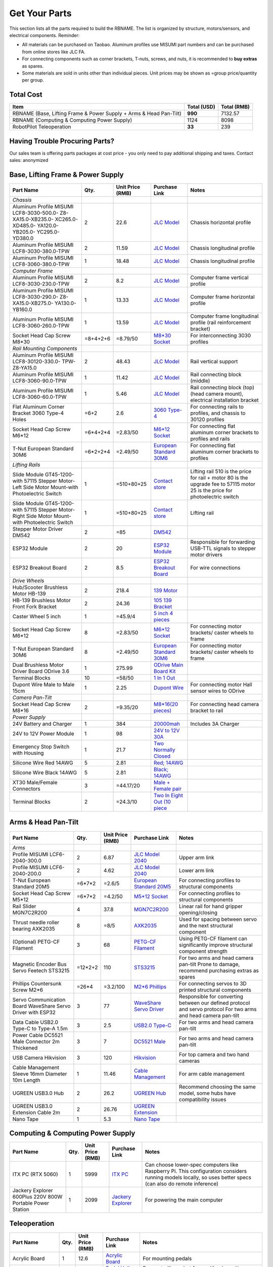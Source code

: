 Get Your Parts
==============

This section lists all the parts required to build the RBNAME. The list is organized by structure, motors/sensors, and electrical components. Reminder: 

- All materials can be purchased on Taobao. Aluminum profiles use MISUMI part numbers and can be purchased from online stores like JLC FA.
- For connecting components such as corner brackets, T-nuts, screws, and nuts, it is recommended to **buy extras** as spares.
- Some materials are sold in units other than individual pieces. Unit prices may be shown as =group price/quantity per group.

Total Cost
----------

+----------------------+----------------+----------------+
| Item                 | Total (USD)    | Total (RMB)    |
+======================+================+================+
| RBNAME (Base,        | **990**        | 7132.57        |
| Lifting Frame &      |                |                |
| Power Supply + Arms  |                |                |
| & Head Pan-Tilt)     |                |                |
+----------------------+----------------+----------------+
| RBNAME (Computing &  | 1124           | 8098           |
| Computing Power      |                |                |
| Supply)              |                |                |
+----------------------+----------------+----------------+
| RobotPilot           | **33**         | 239            |
| Teleoperation        |                |                |
+----------------------+----------------+----------------+

Having Trouble Procuring Parts?
-------------------------------

Our sales team is offering parts packages at cost price - you only need to pay additional shipping and taxes. Contact sales: anonymized

Base, Lifting Frame & Power Supply
----------------------------------

+----------------------+----------+------------------+------------------+------------------+
| Part Name            | Qty.     | Unit Price (RMB) | Purchase Link    | Notes            |
+======================+==========+==================+==================+==================+
| *Chassis*            |          |                  |                  |                  |
+----------------------+----------+------------------+------------------+------------------+
| Aluminum Profile     | 2        | 22.6             | `JLC Model`_     | Chassis          |
| MISUMI               |          |                  |                  | horizontal       |
| LCF8-3030-500.0-     |          |                  |                  | profile          |
| Z8-XA15.0-XB235.0-   |          |                  |                  |                  |
| XC265.0-XD485.0-     |          |                  |                  |                  |
| YA120.0-YB205.0-     |          |                  |                  |                  |
| YC295.0-YD380.0      |          |                  |                  |                  |
+----------------------+----------+------------------+------------------+------------------+
| Aluminum Profile     | 2        | 11.59            | `JLC Model`_     | Chassis          |
| MISUMI               |          |                  |                  | longitudinal     |
| LCF8-3030-380.0-TPW  |          |                  |                  | profile          |
+----------------------+----------+------------------+------------------+------------------+
| Aluminum Profile     | 1        | 18.48            | `JLC Model`_     | Chassis          |
| MISUMI               |          |                  |                  | longitudinal     |
| LCF8-3060-380.0-TPW  |          |                  |                  | profile          |
+----------------------+----------+------------------+------------------+------------------+
| *Computer Frame*     |          |                  |                  |                  |
+----------------------+----------+------------------+------------------+------------------+
| Aluminum Profile     | 2        | 8.2              | `JLC Model`_     | Computer frame   |
| MISUMI               |          |                  |                  | vertical profile |
| LCF8-3030-230.0-TPW  |          |                  |                  |                  |
+----------------------+----------+------------------+------------------+------------------+
| Aluminum Profile     | 1        | 13.33            | `JLC Model`_     | Computer frame   |
| MISUMI               |          |                  |                  | horizontal       |
| LCF8-3030-290.0-     |          |                  |                  | profile          |
| Z8-XA15.0-XB275.0-   |          |                  |                  |                  |
| YA130.0-YB160.0      |          |                  |                  |                  |
+----------------------+----------+------------------+------------------+------------------+
| Aluminum Profile     | 1        | 13.59            | `JLC Model`_     | Computer frame   |
| MISUMI               |          |                  |                  | longitudinal     |
| LCF8-3060-260.0-TPW  |          |                  |                  | profile (rail    |
|                      |          |                  |                  | reinforcement    |
|                      |          |                  |                  | bracket)         |
+----------------------+----------+------------------+------------------+------------------+
| Socket Head Cap      | =8+4+2+6 | =8.79/50         | `M8*30 Socket`_  | For              |
| Screw M8*30          |          |                  |                  | interconnecting  |
|                      |          |                  |                  | 3030 profiles    |
+----------------------+----------+------------------+------------------+------------------+
| *Rail Mounting       |          |                  |                  |                  |
| Components*          |          |                  |                  |                  |
+----------------------+----------+------------------+------------------+------------------+
| Aluminum Profile     | 2        | 48.43            | `JLC Model`_     | Rail vertical    |
| MISUMI               |          |                  |                  | support          |
| LCF8-30120-330.0-    |          |                  |                  |                  |
| TPW-Z8-YA15.0        |          |                  |                  |                  |
+----------------------+----------+------------------+------------------+------------------+
| Aluminum Profile     | 1        | 11.42            | `JLC Model`_     | Rail connecting  |
| MISUMI               |          |                  |                  | block (middle)   |
| LCF8-3060-90.0-TPW   |          |                  |                  |                  |
+----------------------+----------+------------------+------------------+------------------+
| Aluminum Profile     | 1        | 5.46             | `JLC Model`_     | Rail connecting  |
| MISUMI               |          |                  |                  | block (top)      |
| LCF8-3060-60.0-TPW   |          |                  |                  | (head camera     |
|                      |          |                  |                  | mount),          |
|                      |          |                  |                  | electrical       |
|                      |          |                  |                  | installation     |
|                      |          |                  |                  | bracket          |
+----------------------+----------+------------------+------------------+------------------+
| Flat Aluminum Corner | =6+2     | 2.6              | `3060 Type-4`_   | For connecting   |
| Bracket 3060 Type-4  |          |                  |                  | rails to         |
| Holes                |          |                  |                  | profiles, and    |
|                      |          |                  |                  | chassis to 30120 |
|                      |          |                  |                  | profiles         |
+----------------------+----------+------------------+------------------+------------------+
| Socket Head Cap      | =6*4+2*4 | =2.83/50         | `M6*12 Socket`_  | For connecting   |
| Screw M6*12          |          |                  |                  | flat aluminum    |
|                      |          |                  |                  | corner brackets  |
|                      |          |                  |                  | to profiles and  |
|                      |          |                  |                  | rails            |
+----------------------+----------+------------------+------------------+------------------+
| T-Nut European       | =6*2+2*4 | =2.49/50         | `European        | For connecting   |
| Standard 30M6        |          |                  | Standard 30M6`_  | flat aluminum    |
|                      |          |                  |                  | corner brackets  |
|                      |          |                  |                  | to profiles      |
+----------------------+----------+------------------+------------------+------------------+
| *Lifting Rails*      |          |                  |                  |                  |
+----------------------+----------+------------------+------------------+------------------+
| Slide Module         | 1        | =510+80+25       | `Contact store`_ | Lifting rail     |
| GT45-1200-with       |          |                  |                  | 510 is the price |
| 57115 Stepper        |          |                  |                  | for rail + motor |
| Motor-Left Side      |          |                  |                  | 80 is the        |
| Motor Mount-with     |          |                  |                  | upgrade fee to   |
| Photoelectric Switch |          |                  |                  | 57115 motor      |
|                      |          |                  |                  | 25 is the price  |
|                      |          |                  |                  | for              |
|                      |          |                  |                  | photoelectric    |
|                      |          |                  |                  | switch           |
+----------------------+----------+------------------+------------------+------------------+
| Slide Module         | 1        | =510+80+25       | `Contact store`_ | Lifting rail     |
| GT45-1200-with       |          |                  |                  |                  |
| 57115 Stepper        |          |                  |                  |                  |
| Motor-Right Side     |          |                  |                  |                  |
| Motor Mount-with     |          |                  |                  |                  |
| Photoelectric Switch |          |                  |                  |                  |
+----------------------+----------+------------------+------------------+------------------+
| Stepper Motor        | 2        | =85              | `DM542`_         |                  |
| Driver DM542         |          |                  |                  |                  |
+----------------------+----------+------------------+------------------+------------------+
| ESP32 Module         | 2        | 20               | `ESP32 Module`_  | Responsible for  |
|                      |          |                  |                  | forwarding       |
|                      |          |                  |                  | USB-TTL signals  |
|                      |          |                  |                  | to stepper motor |
|                      |          |                  |                  | drivers          |
+----------------------+----------+------------------+------------------+------------------+
| ESP32 Breakout Board | 2        | 8.5              | `ESP32           | For wire         |
|                      |          |                  | Breakout Board`_ | connections      |
+----------------------+----------+------------------+------------------+------------------+
| *Drive Wheels*       |          |                  |                  |                  |
+----------------------+----------+------------------+------------------+------------------+
| Hub/Scooter          | 2        | 218.4            | `139 Motor`_     |                  |
| Brushless Motor      |          |                  |                  |                  |
| HB-139               |          |                  |                  |                  |
+----------------------+----------+------------------+------------------+------------------+
| HB-139 Brushless     | 2        | 24.36            | `105 139         |                  |
| Motor Front Fork     |          |                  | Bracket`_        |                  |
| Bracket              |          |                  |                  |                  |
+----------------------+----------+------------------+------------------+------------------+
| Caster Wheel 5 inch  | 1        | =45.9/4          | `5 inch 4        |                  |
|                      |          |                  | pieces`_         |                  |
+----------------------+----------+------------------+------------------+------------------+
| Socket Head Cap      | 8        | =2.83/50         | `M6*12 Socket`_  | For connecting   |
| Screw M6*12          |          |                  |                  | motor brackets/  |
|                      |          |                  |                  | caster wheels to |
|                      |          |                  |                  | frame            |
+----------------------+----------+------------------+------------------+------------------+
| T-Nut European       | 8        | =2.49/50         | `European        | For connecting   |
| Standard 30M6        |          |                  | Standard 30M6`_  | motor brackets/  |
|                      |          |                  |                  | caster wheels to |
|                      |          |                  |                  | frame            |
+----------------------+----------+------------------+------------------+------------------+
| Dual Brushless Motor | 1        | 275.99           | `ODrive Main     |                  |
| Driver Board ODrive  |          |                  | Board Kit`_      |                  |
| 3.6                  |          |                  |                  |                  |
+----------------------+----------+------------------+------------------+------------------+
| Terminal Blocks      | 10       | =58/50           | `1 In 1 Out`_    |                  |
+----------------------+----------+------------------+------------------+------------------+
| Dupont Wire Male to  | 1        | 2.25             | `Dupont Wire`_   | For connecting   |
| Male 15cm            |          |                  |                  | motor Hall       |
|                      |          |                  |                  | sensor wires to  |
|                      |          |                  |                  | ODrive           |
+----------------------+----------+------------------+------------------+------------------+
| *Camera Pan-Tilt*    |          |                  |                  |                  |
+----------------------+----------+------------------+------------------+------------------+
| Socket Head Cap      | 2        | =9.35/20         | `M8*16(20        | For connecting   |
| Screw M8*16          |          |                  | pieces)`_        | head camera      |
|                      |          |                  |                  | bracket to rail  |
+----------------------+----------+------------------+------------------+------------------+
| *Power Supply*       |          |                  |                  |                  |
+----------------------+----------+------------------+------------------+------------------+
| 24V Battery and      | 1        | 384              | `20000mah`_      | Includes 3A      |
| Charger              |          |                  |                  | Charger          |
+----------------------+----------+------------------+------------------+------------------+
| 24V to 12V Power     | 1        | 98               | `24V to 12V      |                  |
| Module               |          |                  | 30A`_            |                  |
+----------------------+----------+------------------+------------------+------------------+
| Emergency Stop       | 1        | 21.7             | `Two Normally    |                  |
| Switch with Housing  |          |                  | Closed`_         |                  |
+----------------------+----------+------------------+------------------+------------------+
| Silicone Wire Red    | 5        | 2.81             | `Red; 14AWG`_    |                  |
| 14AWG                |          |                  |                  |                  |
+----------------------+----------+------------------+------------------+------------------+
| Silicone Wire Black  | 5        | 2.81             | `Black; 14AWG`_  |                  |
| 14AWG                |          |                  |                  |                  |
+----------------------+----------+------------------+------------------+------------------+
| XT30 Male/Female     | 3        | =44.17/20        | `Male + Female   |                  |
| Connectors           |          |                  | pair`_           |                  |
+----------------------+----------+------------------+------------------+------------------+
| Terminal Blocks      | 2        | =24.3/10         | `Two In Eight    |                  |
|                      |          |                  | Out (10 piece`_  |                  |
+----------------------+----------+------------------+------------------+------------------+

.. _JLC Model: https://www.jlcfa.com/serial/1874267829433.html
.. _M8*30 Socket: https://item.taobao.com/item.htm?id=677609425745
.. _3060 Type-4: https://item.taobao.com/item.htm?id=712704506157
.. _M6*12 Socket: https://item.taobao.com/item.htm?id=677609425745
.. _European Standard 30M6: https://item.taobao.com/item.htm?id=720521078724
.. _Contact store: https://item.taobao.com/item.htm?id=802774996256
.. _DM542: https://item.taobao.com/item.htm?id=669382647038
.. _ESP32 Module: https://item.taobao.com/item.htm?id=724748055478
.. _ESP32 Breakout Board: https://item.taobao.com/item.htm?id=733001815772
.. _139 Motor: https://item.taobao.com/item.htm?id=701653320007
.. _105 139 Bracket: https://item.taobao.com/item.htm?id=587475331040
.. _5 inch 4 pieces: https://detail.tmall.com/item.htm?id=770033791115
.. _ODrive Main Board Kit: https://item.taobao.com/item.htm?id=639775367063
.. _1 In 1 Out: https://detail.tmall.com/item.htm?id=590903881715
.. _Dupont Wire: https://item.taobao.com/item.htm?id=14466195609
.. _M8*16(20 pieces): https://detail.tmall.com/item.htm?id=689262276790
.. _20000mah: https://item.taobao.com/item.htm?id=616044134291
.. _24V to 12V 30A: https://item.taobao.com/item.htm?id=535067252604
.. _Two Normally Closed: https://item.taobao.com/item.htm?id=730119104580
.. _Red; 14AWG: https://item.taobao.com/item.htm?id=14644636268
.. _Black; 14AWG: https://item.taobao.com/item.htm?id=14644636268
.. _Male + Female pair: https://item.taobao.com/item.htm?id=659716943835
.. _Two In Eight Out (10 piece: https://detail.tmall.com/item.htm?id=703555215026

Arms & Head Pan-Tilt
--------------------

+----------------------+----------+------------------+------------------+------------------+
| Part Name            | Qty.     | Unit Price (RMB) | Purchase Link    | Notes            |
+======================+==========+==================+==================+==================+
| *Arms*               |          |                  |                  |                  |
+----------------------+----------+------------------+------------------+------------------+
| Profile MISUMI       | 2        | 6.87             | `JLC Model       | Upper arm link   |
| LCF6-2040-300.0      |          |                  | 2040`_           |                  |
+----------------------+----------+------------------+------------------+------------------+
| Profile MISUMI       | 2        | 4.62             | `JLC Model       | Lower arm link   |
| LCF6-2040-200.0      |          |                  | 2040`_           |                  |
+----------------------+----------+------------------+------------------+------------------+
| T-Nut European       | =6*7*2   | =2.6/5           | `European        | For connecting   |
| Standard 20M5        |          |                  | Standard 20M5`_  | profiles to      |
|                      |          |                  |                  | structural       |
|                      |          |                  |                  | components       |
+----------------------+----------+------------------+------------------+------------------+
| Socket Head Cap      | =6*7*2   | =4.2/50          | `M5*12 Socket`_  | For connecting   |
| Screw M5*12          |          |                  |                  | profiles to      |
|                      |          |                  |                  | structural       |
|                      |          |                  |                  | components       |
+----------------------+----------+------------------+------------------+------------------+
| Rail Slider          | 4        | 37.8             | `MGN7C2R200`_    | Linear rail for  |
| MGN7C2R200           |          |                  |                  | hand gripper     |
|                      |          |                  |                  | opening/closing  |
+----------------------+----------+------------------+------------------+------------------+
| Thrust needle roller | 8        | =8/5             | `AXK2035`_       | Used for spacing |
| bearing AXK2035      |          |                  |                  | between servo    |
|                      |          |                  |                  | and the next     |
|                      |          |                  |                  | structural       |
|                      |          |                  |                  | component        |
+----------------------+----------+------------------+------------------+------------------+
| (Optional) PETG-CF   | 3        | 68               | `PETG-CF         | Using PETG-CF    |
| Filament             |          |                  | Filament`_       | filament can     |
|                      |          |                  |                  | significantly    |
|                      |          |                  |                  | improve          |
|                      |          |                  |                  | structural       |
|                      |          |                  |                  | component        |
|                      |          |                  |                  | strength         |
+----------------------+----------+------------------+------------------+------------------+
| Magnetic Encoder Bus | =12*2+2  | 110              | `STS3215`_       | For two arms     |
| Servo Feetech        |          |                  |                  | and head camera  |
| STS3215              |          |                  |                  | pan-tilt         |
|                      |          |                  |                  | Prone to damage, |
|                      |          |                  |                  | recommend        |
|                      |          |                  |                  | purchasing       |
|                      |          |                  |                  | extras as spares |
+----------------------+----------+------------------+------------------+------------------+
| Phillips Countersunk | =26*4    | =3.2/100         | `M2*6 Phillips`_ | For connecting   |
| Screw M2*6           |          |                  |                  | servos to 3D     |
|                      |          |                  |                  | printed          |
|                      |          |                  |                  | structural       |
|                      |          |                  |                  | components       |
+----------------------+----------+------------------+------------------+------------------+
| Servo Communication  | 3        | 77               | `WaveShare       | Responsible for  |
| Board WaveShare      |          |                  | Servo Driver`_   | converting       |
| Servo Driver with    |          |                  |                  | between our      |
| ESP32                |          |                  |                  | defined protocol |
|                      |          |                  |                  | and servo        |
|                      |          |                  |                  | protocol         |
|                      |          |                  |                  | For two arms     |
|                      |          |                  |                  | and head camera  |
|                      |          |                  |                  | pan-tilt         |
+----------------------+----------+------------------+------------------+------------------+
| Data Cable USB2.0    | 3        | 2.5              | `USB2.0 Type-C`_ | For two arms     |
| Type-C to Type-A     |          |                  |                  | and head camera  |
| 1.5m                 |          |                  |                  | pan-tilt         |
+----------------------+----------+------------------+------------------+------------------+
| Power Cable          | 3        | 7                | `DC5521 Male`_   | For two arms     |
| DC5521 Male          |          |                  |                  | and head camera  |
| Connector 2m         |          |                  |                  | pan-tilt         |
| Thickened            |          |                  |                  |                  |
+----------------------+----------+------------------+------------------+------------------+
| USB Camera           | 3        | 120              | `Hikvision`_     | For top camera   |
| Hikvision            |          |                  |                  | and two hand     |
|                      |          |                  |                  | cameras          |
+----------------------+----------+------------------+------------------+------------------+
| Cable Management     | 1        | 11.46            | `Cable           | For arm cable    |
| Sleeve 16mm          |          |                  | Management`_     | management       |
| Diameter 10m Length  |          |                  |                  |                  |
+----------------------+----------+------------------+------------------+------------------+
| UGREEN USB3.0 Hub    | 2        | 26.2             | `UGREEN Hub`_    | Recommend        |
|                      |          |                  |                  | choosing the     |
|                      |          |                  |                  | same model, some |
|                      |          |                  |                  | hubs have        |
|                      |          |                  |                  | compatibility    |
|                      |          |                  |                  | issues           |
+----------------------+----------+------------------+------------------+------------------+
| UGREEN USB3.0        | 2        | 26.76            | `UGREEN          |                  |
| Extension Cable 2m   |          |                  | Extension`_      |                  |
+----------------------+----------+------------------+------------------+------------------+
| Nano Tape            | 1        | 5.3              | `Nano Tape`_     |                  |
+----------------------+----------+------------------+------------------+------------------+

Computing & Computing Power Supply
----------------------------------

+----------------------+----------+------------------+------------------+------------------+
| Part Name            | Qty.     | Unit Price (RMB) | Purchase Link    | Notes            |
+======================+==========+==================+==================+==================+
| ITX PC (RTX 5060)    | 1        | 5999             | `ITX PC`_        | Can choose       |
|                      |          |                  |                  | lower-spec       |
|                      |          |                  |                  | computers like   |
|                      |          |                  |                  | Raspberry Pi.    |
|                      |          |                  |                  | This             |
|                      |          |                  |                  | configuration    |
|                      |          |                  |                  | considers        |
|                      |          |                  |                  | running models   |
|                      |          |                  |                  | locally, so uses |
|                      |          |                  |                  | better specs     |
|                      |          |                  |                  | (can also do     |
|                      |          |                  |                  | remote           |
|                      |          |                  |                  | inference)       |
+----------------------+----------+------------------+------------------+------------------+
| Jackery Explorer     | 1        | 2099             | `Jackery         | For powering the |
| 600Plus 220V 800W    |          |                  | Explorer`_       | main computer    |
| Portable Power       |          |                  |                  |                  |
| Station              |          |                  |                  |                  |
+----------------------+----------+------------------+------------------+------------------+

Teleoperation
-------------

+----------------------+----------+------------------+------------------+------------------+
| Part Name            | Qty.     | Unit Price (RMB) | Purchase Link    | Notes            |
+======================+==========+==================+==================+==================+
| Acrylic Board        | 1        | 12.6             | `Acrylic Board`_ | For mounting     |
|                      |          |                  |                  | pedals           |
+----------------------+----------+------------------+------------------+------------------+
| Pedal Hall Effect    | 4        | 16.5             | `Pedal Hall      | For controlling  |
|                      |          |                  | Effect`_         | robot            |
|                      |          |                  |                  | forward/backward/|
|                      |          |                  |                  | left/right       |
|                      |          |                  |                  | movement         |
+----------------------+----------+------------------+------------------+------------------+
| ESP32 Module         | 1        | 20               | `ESP32 Module`_  | For collecting   |
|                      |          |                  |                  | Hall sensor data |
|                      |          |                  |                  | from pedal       |
|                      |          |                  |                  | switches         |
+----------------------+----------+------------------+------------------+------------------+
| ESP32 Breakout Board | 1        | 8.5              | `ESP32           |                  |
|                      |          |                  | Breakout Board`_ |                  |
+----------------------+----------+------------------+------------------+------------------+
| Data Cable USB2.0    | 1        | 2.5              | `USB2.0 Type-C`_ |                  |
| Type-C to Type-A     |          |                  |                  |                  |
| 1.5m                 |          |                  |                  |                  |
+----------------------+----------+------------------+------------------+------------------+
| (Optional) Camera    | 1        | 130              | `Hikvision`_     | Teleoperation    |
|                      |          |                  |                  | precision        |
|                      |          |                  |                  | depends on       |
|                      |          |                  |                  | camera           |
|                      |          |                  |                  | resolution       |
|                      |          |                  |                  | Also, if your    |
|                      |          |                  |                  | computer has a   |
|                      |          |                  |                  | built-in camera, |
|                      |          |                  |                  | you may not need |
|                      |          |                  |                  | to purchase this |
+----------------------+----------+------------------+------------------+------------------+

Tools
-----

+----------------------+----------+------------------+------------------+------------------+
| Part Name            | Qty.     | Unit Price (RMB) | Purchase Link    | Notes            |
+======================+==========+==================+==================+==================+
| *3D Printing         |          |                  |                  | Hint: You can    |
| Related*             |          |                  |                  | choose to        |
|                      |          |                  |                  | purchase         |
|                      |          |                  |                  | pre-printed      |
|                      |          |                  |                  | parts from us,   |
|                      |          |                  |                  | no need to print |
|                      |          |                  |                  | yourself         |
+----------------------+----------+------------------+------------------+------------------+
| (Optional) Bambu Lab | 1        | 3146             | `Bambu Lab P1P`_ | Not recommended  |
| P1P 3D Printer       |          |                  |                  | to use A1 or     |
| Refurbished          |          |                  |                  | other i3         |
|                      |          |                  |                  | structure 3D     |
|                      |          |                  |                  | printers, as i3  |
|                      |          |                  |                  | structure moves  |
|                      |          |                  |                  | the object and   |
|                      |          |                  |                  | can easily tip   |
|                      |          |                  |                  | over when        |
|                      |          |                  |                  | printing objects |
|                      |          |                  |                  | with high center |
|                      |          |                  |                  | of gravity       |
+----------------------+----------+------------------+------------------+------------------+
| (Optional) Bambu Lab | 1        | 89.1             | `Hardened Steel  | PETG-CF material |
| P1 0.4mm Hardened    |          |                  | Nozzle`_         | printing         |
| Steel Nozzle         |          |                  |                  | requires         |
|                      |          |                  |                  | hardened steel   |
|                      |          |                  |                  | nozzle           |
+----------------------+----------+------------------+------------------+------------------+
| (Optional) Bed       | 1        | 17               | `LAC Spray       | Recommended to   |
| Adhesive LAC Spray   |          |                  | Glue`_           | prevent warping  |
| Glue                 |          |                  |                  |                  |
+----------------------+----------+------------------+------------------+------------------+
| (Optional) Budget    | 1        | 22.9             | `Soldering       | For pressing in  |
| Soldering Iron       |          |                  | Iron`_           | heat-set inserts |
|                      |          |                  |                  | Simplest one is  |
|                      |          |                  |                  | sufficient, this |
|                      |          |                  |                  | iron will only   |
|                      |          |                  |                  | be used for      |
|                      |          |                  |                  | inserting screws |
+----------------------+----------+------------------+------------------+------------------+
| *Assembly Related*   |          |                  |                  |                  |
+----------------------+----------+------------------+------------------+------------------+
| Screwdriver Set      | 1        | 43.5             | `Screwdriver     |                  |
|                      |          |                  | Set`_            |                  |
+----------------------+----------+------------------+------------------+------------------+
| Hex Key Set          | 1        | 25.8             | `Hex Key Set`_   |                  |
+----------------------+----------+------------------+------------------+------------------+
| Needle-Nose          | 1        | 5.9              | `Needle-Nose     |                  |
| Pliers/Locking       |          |                  | Pliers`_         |                  |
| Pliers               |          |                  |                  |                  |
+----------------------+----------+------------------+------------------+------------------+

.. _JLC Model 2040: https://www.jlcfa.com/serial/2021388190883.htm
.. _European Standard 20M5: https://detail.tmall.com/item.htm?id=615760488508
.. _M5*12 Socket: https://detail.tmall.com/item.htm?id=636175026159
.. _MGN7C2R200: https://detail.tmall.com/item.htm?id=692620394964
.. _AXK2035: https://detail.tmall.com/item.htm?id=612254646912
.. _PETG-CF Filament: https://item.taobao.com/item.htm?id=711223264671
.. _STS3215: https://item.taobao.com/item.htm?id=677268765345
.. _M2*6 Phillips: https://detail.tmall.com/item.htm?id=674218625928
.. _WaveShare Servo Driver: https://item.taobao.com/item.htm?id=666784245057
.. _USB2.0 Type-C: https://item.taobao.com/item.htm?id=666044638506
.. _DC5521 Male: https://item.taobao.com/item.htm?id=600480775477
.. _Hikvision: https://item.taobao.com/item.htm?id=683102400308
.. _Cable Management: https://detail.tmall.com/item.htm?id=690474659453
.. _UGREEN Hub: https://item.jd.com/100002408530.html
.. _UGREEN Extension: https://item.jd.com/100030171894.html
.. _Nano Tape: https://detail.tmall.com/item.htm?id=597475825589
.. _ITX PC: https://item.jd.com/10102430771960.html
.. _Jackery Explorer: https://item.jd.com/100114536672.html
.. _Acrylic Board: https://detail.tmall.com/item.htm?id=727657476205
.. _Pedal Hall Effect: https://item.taobao.com/item.htm?id=671579255418
.. _Bambu Lab P1P: https://item.taobao.com/item.htm?id=750513679892
.. _Hardened Steel Nozzle: https://item.taobao.com/item.htm?id=694060799417
.. _LAC Spray Glue: https://item.taobao.com/item.htm?id=689241604694
.. _Soldering Iron: https://detail.tmall.com/item.htm?id=627026186123
.. _Screwdriver Set: https://detail.tmall.com/item.htm?id=714834540570
.. _Hex Key Set: https://detail.tmall.com/item.htm?id=681093621659
.. _Needle-Nose Pliers: https://detail.tmall.com/item.htm?id=43669290499
